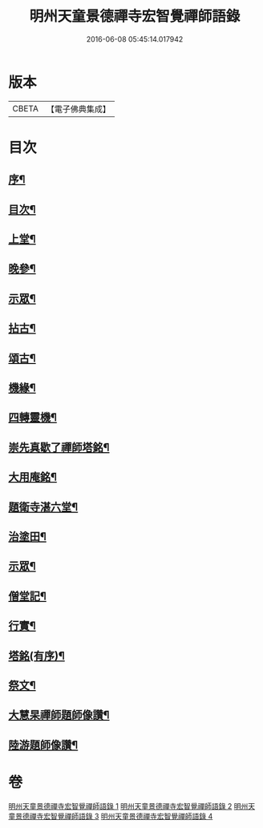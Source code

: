 #+TITLE: 明州天童景德禪寺宏智覺禪師語錄 
#+DATE: 2016-06-08 05:45:14.017942

* 版本
 |     CBETA|【電子佛典集成】|

* 目次
** [[file:KR6q0459_001.txt::001-0181a1][序¶]]
** [[file:KR6q0459_001.txt::001-0181a21][目次¶]]
** [[file:KR6q0459_001.txt::001-0181c4][上堂¶]]
** [[file:KR6q0459_001.txt::001-0183b16][晚參¶]]
** [[file:KR6q0459_001.txt::001-0185a3][示眾¶]]
** [[file:KR6q0459_002.txt::002-0185b3][拈古¶]]
** [[file:KR6q0459_003.txt::003-0190b3][頌古¶]]
** [[file:KR6q0459_004.txt::004-0198a3][機緣¶]]
** [[file:KR6q0459_004.txt::004-0198b10][四轉靈機¶]]
** [[file:KR6q0459_004.txt::004-0198c2][崇先真歇了禪師塔銘¶]]
** [[file:KR6q0459_004.txt::004-0199c12][大用庵銘¶]]
** [[file:KR6q0459_004.txt::004-0199c29][題衛寺湛六堂¶]]
** [[file:KR6q0459_004.txt::004-0200a3][治塗田¶]]
** [[file:KR6q0459_004.txt::004-0200a7][示眾¶]]
** [[file:KR6q0459_004.txt::004-0200a11][僧堂記¶]]
** [[file:KR6q0459_004.txt::004-0200c2][行實¶]]
** [[file:KR6q0459_004.txt::004-0201a12][塔銘(有序)¶]]
** [[file:KR6q0459_004.txt::004-0202a2][祭文¶]]
** [[file:KR6q0459_004.txt::004-0202a26][大慧杲禪師題師像讚¶]]
** [[file:KR6q0459_004.txt::004-0202b3][陸游題師像讚¶]]

* 卷
[[file:KR6q0459_001.txt][明州天童景德禪寺宏智覺禪師語錄 1]]
[[file:KR6q0459_002.txt][明州天童景德禪寺宏智覺禪師語錄 2]]
[[file:KR6q0459_003.txt][明州天童景德禪寺宏智覺禪師語錄 3]]
[[file:KR6q0459_004.txt][明州天童景德禪寺宏智覺禪師語錄 4]]

